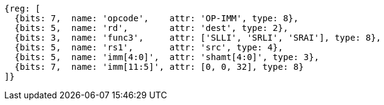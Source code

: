 //FROM ## 2.4 Integer Computational Instructions
//### Integer Register-Immediate Instructions
//

[wavedrom, ,]
....
{reg: [
  {bits: 7,  name: 'opcode',    attr: 'OP-IMM', type: 8},
  {bits: 5,  name: 'rd',        attr: 'dest', type: 2},
  {bits: 3,  name: 'func3',     attr: ['SLLI', 'SRLI', 'SRAI'], type: 8},
  {bits: 5,  name: 'rs1',       attr: 'src', type: 4},
  {bits: 5,  name: 'imm[4:0]',  attr: 'shamt[4:0]', type: 3},
  {bits: 7,  name: 'imm[11:5]', attr: [0, 0, 32], type: 8}
]}
....


